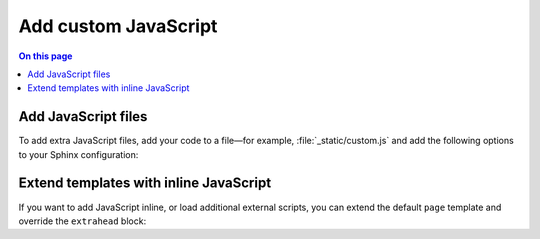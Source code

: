 .. meta::
   :description: Add JavaScript files or add code inline by extending the templates.

Add custom JavaScript
=====================

.. rst-class:: lead

   Add JavaScript files or add code inline by extending the templates.

.. contents:: On this page
   :local:
   :backlinks: none

Add JavaScript files
--------------------

To add extra JavaScript files, add your code to a file—for example,
:file:`_static/custom.js` and add the following options to your Sphinx configuration:

.. code-block:: python
   :caption: File: conf.py

   html_static_path = ["_static"]
   html_js_files = ["custom.js"]

.. seealso::

   :confval:`sphinx:html_static_path`
   :confval:`sphinx:html_js_files`

Extend templates with inline JavaScript
---------------------------------------

If you want to add JavaScript inline,
or load additional external scripts,
you can extend the default ``page`` template
and override the ``extrahead`` block:

.. code-block:: html+jinja
   :caption: File: page.html

   {% extends "!page.html" %}

   {{ super() }}

   {% block extrahead %}
   <script>
    // Add your JavaScript code here
   </script>
   {% endblock %}
